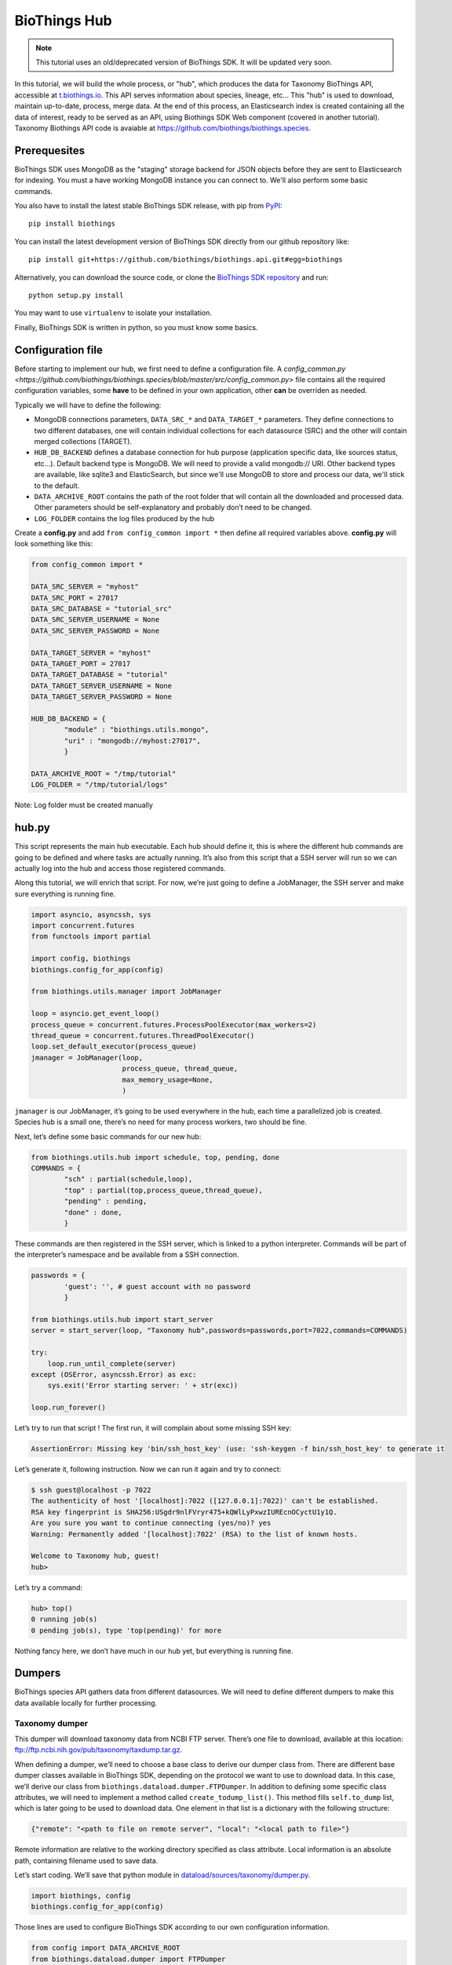 *************
BioThings Hub
*************

.. note:: This tutorial uses an old/deprecated version of BioThings SDK. It will be updated very soon.

In this tutorial, we will build the whole process, or "hub", which produces the data
for Taxonomy BioThings API, accessible at `<t.biothings.io>`_. This API serves information
about species, lineage, etc... This "hub" is used to download, maintain up-to-date,
process, merge data. At the end of this process, an Elasticsearch index is created
containing all the data of interest, ready to be served as an API, using
Biothings SDK Web component (covered in another tutorial).
Taxonomy Biothings API code is avaiable at `<https://github.com/biothings/biothings.species>`_.

Prerequesites
^^^^^^^^^^^^^

BioThings SDK uses MongoDB as the "staging" storage backend for JSON objects before they are sent to
Elasticsearch for indexing. You must a have working MongoDB instance you can connect to.
We'll also perform some basic commands.

You also have to install the latest stable BioThings SDK release, with pip from `PyPI <https://pypi.python.org/pypi/biothings>`_:

::

    pip install biothings

You can install the latest development version of BioThings SDK directly from our github repository like:

::

    pip install git+https://github.com/biothings/biothings.api.git#egg=biothings

Alternatively, you can download the source code, or clone the `BioThings SDK repository <http://github.com/biothings/biothings.api>`_ and run:

::

    python setup.py install

You may want to use ``virtualenv`` to isolate your installation.

Finally, BioThings SDK is written in python, so you must know some basics.

Configuration file
^^^^^^^^^^^^^^^^^^

Before starting to implement our hub, we first need to define a configuration file. A
`config_common.py <https://github.com/biothings/biothings.species/blob/master/src/config_common.py>` file
contains all the required configuration variables, some **have** to be defined in your own application, other
**can** be overriden as needed.

Typically we will have to define the following:

* MongoDB connections parameters, ``DATA_SRC_*`` and ``DATA_TARGET_*`` parameters. They define connections to two different databases,
  one will contain individual collections for each datasource (SRC) and the other will contain merged collections (TARGET).

* ``HUB_DB_BACKEND`` defines a database connection for hub purpose (application specific data, like sources status, etc...). Default backend type
  is MongoDB. We will need to provide a valid mongodb:// URI. Other backend types are available, like sqlite3 and ElasticSearch, but since
  we'll use MongoDB to store and process our data, we'll stick to the default.

* ``DATA_ARCHIVE_ROOT`` contains the path of the root folder that will contain all the downloaded and processed data.
  Other parameters should be self-explanatory and probably don’t need to be changed.

* ``LOG_FOLDER`` contains the log files produced by the hub


Create a **config.py** and add ``from config_common import *`` then define all required variables above. **config.py**
will look something like this:

.. code-block:: python

  from config_common import *

  DATA_SRC_SERVER = "myhost"
  DATA_SRC_PORT = 27017
  DATA_SRC_DATABASE = "tutorial_src"
  DATA_SRC_SERVER_USERNAME = None
  DATA_SRC_SERVER_PASSWORD = None

  DATA_TARGET_SERVER = "myhost"
  DATA_TARGET_PORT = 27017
  DATA_TARGET_DATABASE = "tutorial"
  DATA_TARGET_SERVER_USERNAME = None
  DATA_TARGET_SERVER_PASSWORD = None

  HUB_DB_BACKEND = {
          "module" : "biothings.utils.mongo",
          "uri" : "mongodb://myhost:27017",
          }

  DATA_ARCHIVE_ROOT = "/tmp/tutorial"
  LOG_FOLDER = "/tmp/tutorial/logs"


Note: Log folder must be created manually


hub.py
^^^^^^

This script represents the main hub executable. Each hub should define it, this is where the different hub commands are going to be
defined and where tasks are actually running. It’s also from this script that a SSH server will run so we can actually log
into the hub and access those registered commands.

Along this tutorial, we will enrich that script. For now, we’re just going to define a JobManager, the SSH server and
make sure everything is running fine.

.. code-block:: python

   import asyncio, asyncssh, sys
   import concurrent.futures
   from functools import partial

   import config, biothings
   biothings.config_for_app(config)

   from biothings.utils.manager import JobManager

   loop = asyncio.get_event_loop()
   process_queue = concurrent.futures.ProcessPoolExecutor(max_workers=2)
   thread_queue = concurrent.futures.ThreadPoolExecutor()
   loop.set_default_executor(process_queue)
   jmanager = JobManager(loop,
                         process_queue, thread_queue,
                         max_memory_usage=None,
                         )

``jmanager`` is our JobManager, it’s going to be used everywhere in the hub, each time a parallelized job is created.
Species hub is a small one, there’s no need for many process workers, two should be fine.

Next, let’s define some basic commands for our new hub:


.. code-block:: python

   from biothings.utils.hub import schedule, top, pending, done
   COMMANDS = {
           "sch" : partial(schedule,loop),
           "top" : partial(top,process_queue,thread_queue),
           "pending" : pending,
           "done" : done,
           }

These commands are then registered in the SSH server, which is linked to a python interpreter.
Commands will be part of the interpreter’s namespace and be available from a SSH connection.

.. code-block:: python

    passwords = {
            'guest': '', # guest account with no password
            }

    from biothings.utils.hub import start_server
    server = start_server(loop, "Taxonomy hub",passwords=passwords,port=7022,commands=COMMANDS)

    try:
        loop.run_until_complete(server)
    except (OSError, asyncssh.Error) as exc:
        sys.exit('Error starting server: ' + str(exc))

    loop.run_forever()

Let’s try to run that script ! The first run, it will complain about some missing SSH key:

.. code:: bash

   AssertionError: Missing key 'bin/ssh_host_key' (use: 'ssh-keygen -f bin/ssh_host_key' to generate it

Let’s generate it, following instruction. Now we can run it again and try to connect:

.. code-block:: console

   $ ssh guest@localhost -p 7022
   The authenticity of host '[localhost]:7022 ([127.0.0.1]:7022)' can't be established.
   RSA key fingerprint is SHA256:USgdr9nlFVryr475+kQWlLyPxwzIUREcnOCyctU1y1Q.
   Are you sure you want to continue connecting (yes/no)? yes
   Warning: Permanently added '[localhost]:7022' (RSA) to the list of known hosts.

   Welcome to Taxonomy hub, guest!
   hub>

Let’s try a command:

.. code-block:: bash

   hub> top()
   0 running job(s)
   0 pending job(s), type 'top(pending)' for more

Nothing fancy here, we don’t have much in our hub yet, but everything is running fine.


Dumpers
^^^^^^^

BioThings species API gathers data from different datasources. We will need to define
different dumpers to make this data available locally for further processing.

Taxonomy dumper
===============
This dumper will download taxonomy data from NCBI FTP server. There’s one file to download,
available at this location: ftp://ftp.ncbi.nih.gov/pub/taxonomy/taxdump.tar.gz.

When defining a dumper, we’ll need to choose a base class to derive our dumper class from.
There are different base dumper classes available in BioThings SDK, depending on the protocol
we want to use to download data. In this case, we’ll derive our class from ``biothings.dataload.dumper.FTPDumper``.
In addition to defining some specific class attributes, we will need to implement a method called ``create_todump_list()``.
This method fills ``self.to_dump`` list, which is later going to be used to download data.
One element in that list is a dictionary with the following structure:

.. code-block:: python

   {"remote": "<path to file on remote server", "local": "<local path to file>"}

Remote information are relative to the working directory specified as class attribute. Local information is an absolute path,
containing filename used to save data.

Let’s start coding. We’ll save that python module in `dataload/sources/taxonomy/dumper.py <https://github.com/biothings/biothings.species/blob/master/src/dataload/sources/taxonomy/dumper.py>`_.

.. code-block:: python

   import biothings, config
   biothings.config_for_app(config)

Those lines are used to configure BioThings SDK according to our own configuration information.

.. code-block:: python

   from config import DATA_ARCHIVE_ROOT
   from biothings.dataload.dumper import FTPDumper

We then import a configuration constant, and the FTPDumper base class.

.. code-block:: python

   class TaxonomyDumper(FTPDumper):

       SRC_NAME = "taxonomy"
       SRC_ROOT_FOLDER = os.path.join(DATA_ARCHIVE_ROOT, SRC_NAME)
       FTP_HOST = 'ftp.ncbi.nih.gov'
       CWD_DIR = '/pub/taxonomy'
       SUFFIX_ATTR = "timestamp"
       SCHEDULE = "0 9 * * *"

* ``SRC_NAME`` will used as the registered name for this datasource (more on this later).
* ``SRC_ROOT_FOLDER`` is the folder path for this resource, without any version information
  (dumper will create different sub-folders for each version).
* ``FTP_HOST`` and ``CWD_DIR`` gives information to connect to the remove FTP server and move to appropriate
  remote directory (``FTP_USER`` and ``FTP_PASSWD`` constants can also be used for authentication).
* ``SUFFIX_ATTR`` defines the attributes that’s going to be used to create folder for each downloaded version.
  It’s basically either "release" or "timestamp", depending on whether the resource we’re trying to dump
  has an actual version. Here, for taxdump file, there’s no version, so we’re going to use "timestamp".
  This attribute is automatically set to current date, so folders will look like that: **.../taxonomy/20170120**, **.../taxonomy/20170121**, etc…
* Finally ``SCHEDULE``, if defined, will allow that dumper to regularly run within the hub.
  This is a cron-like notation (see aiocron documentation for more).

We now need to tell the dumper what to download, that is, create that self.to_dump list:

.. code-block:: python

   def create_todump_list(self, force=False):
       file_to_dump = "taxdump.tar.gz"
       new_localfile = os.path.join(self.new_data_folder,file_to_dump)
       try:
           current_localfile = os.path.join(self.current_data_folder, file_to_dump)
       except TypeError:
           # current data folder doesn't even exist
           current_localfile = new_localfile
       if force or not os.path.exists(current_localfile) or self.remote_is_better(file_to_dump, current_localfile):
           # register new release (will be stored in backend)
           self.to_dump.append({"remote": file_to_dump, "local":new_localfile})

That method tries to get the latest downloaded file and then compare that file with the remote file using
``self.remote_is_better(file_to_dump, current_localfile)``, which compares the dates and return True if the remote is more recent.
A dict is then created with required elements and appened to ``self.to_dump`` list.

When the dump is running, each element from that self.to_dump list will be submitted to a job and be downloaded in parallel.
Let’s try our new dumper. We need to update ``hub.py`` script to add a DumperManager and then register this dumper:

In `hub.py <https://github.com/biothings/biothings.species/blob/master/src/bin/hub.py>`_:

.. code-block:: python

   import dataload
   import biothings.dataload.dumper as dumper

   dmanager = dumper.DumperManager(job_manager=jmanager)
   dmanager.register_sources(dataload.__sources__)
   dmanager.schedule_all()

Let’s also register new commands in the hub:

.. code-block:: python

   COMMANDS = {
        # dump commands
       "dm" : dmanager,
       "dump" : dmanager.dump_src,
   ...

``dm`` will a shortcut for the dumper manager object, and ``dump`` will actually call manager’s ``dump_src()`` method.

Manager is auto-registering dumpers from list defines in dataload package. Let’s define that list:

In `dataload/__init__.py <https://github.com/biothings/biothings.species/blob/master/src/dataload/__init__.py>`_:

.. code-block:: python

   __sources__ = [
           "dataload.sources.taxonomy",
   ]

That’s it, it’s just a string pointing to our taxonomy package. We’ll expose our dumper class in that package
so the manager can inspect it and find our dumper (note: we could use give the full path to our dumper module,
``dataload.sources.taxonomy.dumper``, but we’ll add uploaders later, it’s better to have one single line per resource).

In `dataload/sources/taxonomy/__init__.py <https://github.com/biothings/biothings.species/blob/master/src/dataload/sources/taxonomy/__init__.py>`_

.. code-block:: python

   from .dumper import TaxonomyDumper

Let’s run the hub again. We can on the logs that our dumper has been found:

.. code:: bash

   Found a class based on BaseDumper: '<class 'dataload.sources.taxonomy.dumper.TaxonomyDumper'>'

Also, manager has found scheduling information and created a task for this:

.. code:: bash

  Scheduling task functools.partial(<bound method DumperManager.create_and_dump of <DumperManager [1 registered]: ['taxonomy']>>, <class 'dataload.sources.taxonomy.dumper.TaxonomyDumper'>, job_manager=<biothings.utils.manager.JobManager object at 0x7f88fc5346d8>, force=False): 0 9 * * *

We can double-check this by connecting to the hub, and type some commands:

.. code:: bash

   Welcome to Taxonomy hub, guest!
   hub> dm
   <DumperManager [1 registered]: ['taxonomy']>

When printing the manager, we can check our taxonomy resource has been registered properly.

.. code:: bash

   hub> sch()
   DumperManager.create_and_dump(<class 'dataload.sources.taxonomy.dumper.TaxonomyDumper'>,) [0 9 * * * ] {run in 00h:39m:09s}

Dumper is going to run in 39 minutes ! We can trigger a manual upload too:

.. code:: bash

   hub> dump("taxonomy")
   [1] RUN {0.0s} dump("taxonomy")

OK, dumper is running, we can follow task status from the console. At some point, task will be done:

.. code:: bash

   hub>
   [1] OK  dump("taxonomy"): finished, [None]

It successfully run (OK), nothing was returned by the task ([None]). Logs show some more details:

.. code:: bash

   DEBUG:taxonomy.hub:Creating new TaxonomyDumper instance
   INFO:taxonomy_dump:1 file(s) to download
   DEBUG:taxonomy_dump:Downloading 'taxdump.tar.gz'
   INFO:taxonomy_dump:taxonomy successfully downloaded
   INFO:taxonomy_dump:success

Alright, now if we try to run the dumper again, nothing should be downloaded since we got the latest
file available. Let’s try that, here are the logs:

.. code:: bash

   DEBUG:taxonomy.hub:Creating new TaxonomyDumper instance
   DEBUG:taxonomy_dump:'taxdump.tar.gz' is up-to-date, no need to download
   INFO:taxonomy_dump:Nothing to dump

So far so good! The actual file, depending on the configuration settings, it’s located in **./data/taxonomy/20170125/taxdump.tar.gz**.
We can notice the timestamp used to create the folder. Let’s also have a look at in the internal database to see the resource status. Connect to MongoDB:

.. code:: javascript

   > use hub_config
   switched to db hub_config
   > db.src_dump.find()
   {
           "_id" : "taxonomy",
           "release" : "20170125",
           "data_folder" : "./data/taxonomy/20170125",
           "pending_to_upload" : true,
           "download" : {
                   "logfile" : "./data/taxonomy/taxonomy_20170125_dump.log",
                   "time" : "4.52s",
                   "status" : "success",
                   "started_at" : ISODate("2017-01-25T08:32:28.448Z")
           }
   }
   >


We have some information about the download process, how long it took to download files, etc… We have the path to the
``data_folder`` containing the latest version, the ``release`` number (here, it’s a timestamp), and a flag named ``pending_to_upload``.
That will be used later to automatically trigger an upload after a dumper has run.

So the actual file is currently compressed, we need to uncompress it before going further. We can add a post-dump step to our dumper.
There are two options there, by overriding one of those methods:

.. code-block:: python

   def post_download(self, remotefile, localfile): triggered for each downloaded file
   def post_dump(self): triggered once all files have been downloaded

We could use either, but there’s a utility function available in BioThings SDK that uncompress everything in a directory,
let’s use it in a global post-dump step:

.. code-block:: python

   from biothings.utils.common import untargzall
   ...

       def post_dump(self):
           untargzall(self.new_data_folder)

``self.new_data_folder`` is the path to the folder freshly created by the dumper (in our case, **./data/taxonomy/20170125**)

Let’s try this in the console (restart the hub to make those changes alive). Because file is up-to-date, dumper will not run. We need to force it:

.. code:: bash

   hub> dump("taxonomy",force=True)

Or, instead of downloading the file again, we can directly trigger the post-dump step:

.. code:: bash

   hub> dump("taxonomy",steps="post")

There are 2 steps steps available in a dumper:

1. **dump** : will actually download files
2. **post** : will post-process downloaded files (post_dump)

By default, both run sequentially.

After typing either of these commands, logs will show some information about the uncompressing step:

.. code:: bash

   DEBUG:taxonomy.hub:Creating new TaxonomyDumper instance
   INFO:taxonomy_dump:success
   INFO:root:untargz '/opt/slelong/Documents/Projects/biothings.species/src/data/taxonomy/20170125/taxdump.tar.gz'

Folder contains all uncompressed files, ready to be process by an uploader.

UniProt species dumper
======================

Following guideline from previous taxonomy dumper, we’re now implementing a new dumper used to download species list.
There’s just one file to be downloaded from ftp://ftp.uniprot.org/pub/databases/uniprot/current_release/knowledgebase/complete/docs/speclist.txt.
Same as before, dumper will inherits FTPDumper base class. File is not compressed, so except this, this dumper will look the same.

Code is available on github for further details: `ee674c55bad849b43c8514fcc6b7139423c70074 <https://github.com/biothings/biothings.species/commit/ee674c55bad849b43c8514fcc6b7139423c70074>`_
for the whole commit changes, and `dataload/sources/uniprot/dumper.py <https://github.com/biothings/biothings.species/blob/master/src/dataload/sources/uniprot/dumper.py>`_ for the actual dumper.

Gene information dumper
=======================

The last dumper we have to implement will download some gene information from NCBI (ftp://ftp.ncbi.nlm.nih.gov/gene/DATA/gene_info.gz).
It’s very similar to the first one (we could even have merged them together).

Code is available on github:
`d3b3486f71e865235efd673d2f371b53eaa0bc5b <https://github.com/biothings/biothings.species/commit/d3b3486f71e865235efd673d2f371b53eaa0bc5b>`_
for whole changes and `dataload/sources/geneinfo/dumper.py <https://github.com/biothings/biothings.species/blob/master/src/dataload/sources/geneinfo/dumper.py>`_ for the dumper.

Uploaders
^^^^^^^^^

Now that we have local data available, we can process them. We’re going to create 3 different uploaders, one for each datasource.
Each uploader will load data into MongoDB, into individual/single collections. Those will then be used in the last merging step.

Before going further, we’ll first create an UploaderManager instance and register some of its commands in the hub:

.. code-block:: python

   import biothings.dataload.uploader as uploader
   # will check every 10 seconds for sources to upload
   umanager = uploader.UploaderManager(poll_schedule = '* * * * * */10', job_manager=jmanager)
   umanager.register_sources(dataload.__sources__)
   umanager.poll()

   COMMANDS = {
   ...
           # upload commands
           "um" : umanager,
           "upload" : umanager.upload_src,
   ...


Running the hub, we’ll see the kind of log statements:

.. code:: bash

   INFO:taxonomy.hub:Found 2 resources to upload (['species', 'geneinfo'])
   INFO:taxonomy.hub:Launch upload for 'species'
   ERROR:taxonomy.hub:Resource 'species' needs upload but is not registered in manager
   INFO:taxonomy.hub:Launch upload for 'geneinfo'
   ERROR:taxonomy.hub:Resource 'geneinfo' needs upload but is not registered in manager
   ...

Indeed, datasources have been dumped, and a ``pending_to_upload`` flag has been to True in ``src_dump``. UploadManager polls this ``src_dump``
internal collection, looking for this flag. If set, it runs automatically the corresponding uploader(s). Since we didn’t implement any uploaders yet,
manager complains… Let’s fix that.

Taxonomy uploader
=================

The taxonomy files we downloaded need to be parsed and stored into a MongoDB collection. We won’t go in too much details regarding the actual parsing,
there are two parsers, one for **nodes.dmp** and another for **names.dmp** files. They yield dictionaries as the result of this parsing step. We just
need to "connect" those parsers to uploaders.

Following the same approach as for dumpers, we’re going to implement our first uploaders by inheriting one the base classes available in BioThings SDK.
We have two files to parse, data will stored in two different MongoDB collections, so we’re going to have two uploaders. Each inherits from
``biothings.dataload.uploader.BaseSourceUploader``, ``load_data`` method has to be implemented, this is where we "connect" parsers.

Beside this method, another important point relates to the storage engine. ``load_data`` will, through the parser, yield documents (dictionaries).
This data is processed internally by the base uploader class (``BaseSourceUploader``) using a storage engine. ``BaseSourceUploader`` uses
``biothings.dataload.storage.BasicStorage`` as its engine. This storage inserts data in MongoDB collection using bulk operations for better performances.
There are other storages available, depending on how data should be inserted (eg. IgnoreDuplicatedStorage will ignore any duplicated data error).
While choosing a base uploader class, we need to consider which storage class it’s actually using behind-the-scene (an alternative way to do this is
using ``BaseSourceUploader`` and set the class attribute storage_class, such as in this uploader:
`biothings/dataload/uploader.py#L447 <https://github.com/biothings/biothings.api/blob/master/biothings/dataload/uploader.py#L447>`_).

The first uploader will take care of nodes.dmp parsing and storage.

.. code-block:: python

   import biothings.dataload.uploader as uploader
   from .parser import parse_refseq_names, parse_refseq_nodes

   class TaxonomyNodesUploader(uploader.BaseSourceUploader):

       main_source = "taxonomy"
       name = "nodes"

       def load_data(self,data_folder):
           nodes_file = os.path.join(data_folder,"nodes.dmp")
           self.logger.info("Load data from file '%s'" % nodes_file)
           return parse_refseq_nodes(open(nodes_file))

* ``TaxonomyNodesUploader`` derives from ``BaseSourceUploader``
* ``name`` gives the name of the collection used to store the data. If ``main_source`` is *not* defined,
  it must match ``SRC_NAME`` in dumper’s attributes
* ``main_source`` is optional and allows to define main sources and sub-sources. Since we have 2 parsers here,
  we’re going to have 2 collections created. For this one, we want the collection named "nodes". But this parser
  relates to *taxonomy* datasource, so we define a ``main source`` called **taxonomy**, which matches ``SRC_NAME`` in dumper’s attributes.
* ``load_data()``  has ``data_folder`` as parameter. It will be set accordingly, to the path of the last version dumped.
  Also, that method gets data from parsing function ``parse_refseq_nodes``. It’s where we "connect" the parser. We just need to
  return parser’s result so the storage can actually store the data.

The other parser, for names.dmp, is almost the same:

.. code-block:: python

   class TaxonomyNamesUploader(uploader.BaseSourceUploader):

       main_source = "taxonomy"
       name = "names"

       def load_data(self,data_folder):
           names_file = os.path.join(data_folder,"names.dmp")
           self.logger.info("Load data from file '%s'" % names_file)
           return parse_refseq_names(open(names_file))

We then need to "expose" those parsers in taxonomy package, in `dataload/sources/taxonomy/__init__.py <https://github.com/biothings/biothings.species/blob/master/src/dataload/sources/taxonomy/__init__.py>`_:

.. code-block:: python

   from .uploader import TaxonomyNodesUploader, TaxonomyNamesUploader

Now let’s try to run the hub again. We should see uploader manager has automatically triggered some uploads:

.. code:: bash

   INFO:taxonomy.hub:Launch upload for 'taxonomy'
   ...
   ...
   INFO:taxonomy.names_upload:Uploading 'names' (collection: names)
   INFO:taxonomy.nodes_upload:Uploading 'nodes' (collection: nodes)
   INFO:taxonomy.nodes_upload:Load data from file './data/taxonomy/20170125/nodes.dmp'
   INFO:taxonomy.names_upload:Load data from file './data/taxonomy/20170125/names.dmp'
   INFO:root:Uploading to the DB...
   INFO:root:Uploading to the DB...

While running, we can check what jobs are running, using top() command:

.. code:: bash

   hub> top()
      PID    |              SOURCE               | CATEGORY |        STEP        |         DESCRIPTION          |   MEM    | CPU  |     STARTED_AT     | DURATION
   5795      | taxonomy.nodes                    | uploader | update_data        |                              | 49.7MiB  | 0.0% | 2017/01/25 14:58:40|15.49s
   5796      | taxonomy.names                    | uploader | update_data        |                              | 54.6MiB  | 0.0% | 2017/01/25 14:58:40|15.49s
   2 running job(s)
   0 pending job(s), type 'top(pending)' for more
   16 finished job(s), type 'top(done)' for more

We can see two uploaders running at the same time, one for each file. ``top(done)`` can also display jobs that are done and finally
``top(pending)`` can give an overview of jobs that are going to be launched when a worker is available (it happens when there are more
jobs created than the available number of workers overtime).

In ``src_dump`` collection, we can see some more information about the resource and its upload processes. Two jobs were created,
we have information about the duration, log files, etc...

.. code:: javascript

   > db.src_dump.find({_id:"taxonomy"})
   {
           "_id" : "taxonomy",
           "download" : {
                   "started_at" : ISODate("2017-01-25T13:09:26.423Z"),
                   "status" : "success",
                   "time" : "3.31s",
                   "logfile" : "./data/taxonomy/taxonomy_20170125_dump.log"
           },
           "data_folder" : "./data/taxonomy/20170125",
           "release" : "20170125",
           "upload" : {
                   "status" : "success",
                   "jobs" : {
                           "names" : {
                                   "started_at" : ISODate("2017-01-25T14:58:40.034Z"),
                                   "pid" : 5784,
                                   "logfile" : "./data/taxonomy/taxonomy.names_20170125_upload.log",
                                   "step" : "names",
                                   "temp_collection" : "names_temp_eJUdh1te",
                                   "status" : "success",
                                   "time" : "26.61s",
                                   "count" : 1552809,
                                   "time_in_s" : 27
                           },
                           "nodes" : {
                                   "started_at" : ISODate("2017-01-25T14:58:40.043Z"),
                                   "pid" : 5784,
                                   "logfile" : "./data/taxonomy/taxonomy.nodes_20170125_upload.log",
                                   "step" : "nodes",
                                   "temp_collection" : "nodes_temp_T5VnzRQC",
                                   "status" : "success",
                                   "time" : "22.4s",
                                   "time_in_s" : 22,
                                   "count" : 1552809
                           }
                   }
           }
   }

In the end, two collections were created, containing parsed data:

.. code:: javascript

   > db.names.count()
   1552809
   > db.nodes.count()
   1552809

   > db.names.find().limit(2)
   {
           "_id" : "1",
           "taxid" : 1,
           "other_names" : [
                   "all"
           ],
           "scientific_name" : "root"
   }
   {
           "_id" : "2",
           "other_names" : [
                   "bacteria",
                   "not bacteria haeckel 1894"
           ],
           "genbank_common_name" : "eubacteria",
           "in-part" : [
                   "monera",
                   "procaryotae",
                   "prokaryota",
                   "prokaryotae",
                   "prokaryote",
                   "prokaryotes"
           ],
           "taxid" : 2,
           "scientific_name" : "bacteria"
   }

   > db.nodes.find().limit(2)
   { "_id" : "1", "rank" : "no rank", "parent_taxid" : 1, "taxid" : 1 }
   {
           "_id" : "2",
           "rank" : "superkingdom",
           "parent_taxid" : 131567,
           "taxid" : 2
   }


UniProt species uploader
========================

Following the same guideline, we’re going to create another uploader for species file.

.. code-block:: python

   import biothings.dataload.uploader as uploader
   from .parser import parse_uniprot_speclist

   class UniprotSpeciesUploader(uploader.BaseSourceUploader):

       name = "uniprot_species"

       def load_data(self,data_folder):
           nodes_file = os.path.join(data_folder,"speclist.txt")
           self.logger.info("Load data from file '%s'" % nodes_file)
           return parse_uniprot_speclist(open(nodes_file))


In that case, we need only one uploader, so we just define "name" (no need to define main_source here).

We need to expose that uploader from the package, in `dataload/sources/uniprot/__init__.py <https://github.com/biothings/biothings.species/blob/master/src/dataload/sources/uniprot/__init__.py>`_:

.. code-block:: python

   from .uploader import UniprotSpeciesUploader

Let’s run this through the hub. We can use the "upload" command there (though manager should trigger the upload itself):

.. code:: bash

   hub> upload("uniprot_species")
   [1] RUN {0.0s} upload("uniprot_species")

Similar to dumpers, there are different steps we can individually call for an uploader:

* **data**: will take care of storing data
* **post**: calls post_update() method, once data has been inserted. Useful to post-process data or create an index for instance
* **master**: will register the source in src_master collection, which is used during the merge step.
  Uploader method ``get_mapping()`` can optionally returns an ElasticSearch mapping, it will be stored in src_master during
  that step. We’ll see more about this later.
* **clean**: will clean temporary collections and other leftovers...

Within the hub, we can specify these steps manually (they’re all executed by default).

.. code:: bash

   hub> upload("uniprot_species",steps="clean")

Or using a list:

.. code:: bash

   hub> upload("uniprot_species",steps=["data","clean"])

Gene information uploader
=========================

Let’s move forward and implement the last uploader. The goal for this uploader is to identify whether, for a taxonomy ID, there are
existing/known genes. File contains information about genes, first column is the ``taxid``. We want to know all taxonomy IDs present
in the file, and the merged document, we want to add key such as ``{'has_gene' : True/False}``.

Obviously, we’re going to have a lot of duplicates, because for one taxid we can have many genes present in the files.
We have options here 1) remove duplicates before inserting data in database, or 2) let the database handle the duplicates (rejecting them).
Though we could process data in memory -- processed data is rather small in the end --, for demo purpose, we’ll go for the second option.

.. code-block:: python

   import biothings.dataload.uploader as uploader
   import biothings.dataload.storage as storage
   from .parser import parse_geneinfo_taxid

   class GeneInfoUploader(uploader.BaseSourceUploader):

       storage_class = storage.IgnoreDuplicatedStorage

       name = "geneinfo"

       def load_data(self,data_folder):
           gene_file = os.path.join(data_folder,"gene_info")
           self.logger.info("Load data from file '%s'" % gene_file)
           return parse_geneinfo_taxid(open(gene_file))

* ``storage_class``: this is the most important setting in this case, we want to use a storage that will ignore any duplicated records.
* ``parse_geneinfo_taxid`` : is the parsing function, yield documents as ``{"_id" : "taxid"}``

The rest is closed to what we already encountered. Code is available on github in
`dataload/sources/geneinfo/uploader.py <https://github.com/biothings/biothings.species/blob/master/src/dataload/sources/geneinfo/uploader.py>`_

When running the uploader, logs show statements like these:

.. code:: bash

   INFO:taxonomy.hub:Found 1 resources to upload (['geneinfo'])
   INFO:taxonomy.hub:Launch upload for 'geneinfo'
   INFO:taxonomy.hub:Building task: functools.partial(<bound method UploaderManager.create_and_load of <UploaderManager [3 registered]: ['geneinfo', 'species', 'taxonomy']>>, <class 'dataload.sources.gen
   einfo.uploader.GeneInfoUploader'>, job_manager=<biothings.utils.manager.JobManager object at 0x7fbf5f8c69b0>)
   INFO:geneinfo_upload:Uploading 'geneinfo' (collection: geneinfo)
   INFO:geneinfo_upload:Load data from file './data/geneinfo/20170125/gene_info'
   INFO:root:Uploading to the DB...
   INFO:root:Inserted 62 records, ignoring 9938 [0.3s]
   INFO:root:Inserted 15 records, ignoring 9985 [0.28s]
   INFO:root:Inserted 0 records, ignoring 10000 [0.23s]
   INFO:root:Inserted 31 records, ignoring 9969 [0.25s]
   INFO:root:Inserted 16 records, ignoring 9984 [0.26s]
   INFO:root:Inserted 4 records, ignoring 9996 [0.21s]
   INFO:root:Inserted 4 records, ignoring 9996 [0.25s]
   INFO:root:Inserted 1 records, ignoring 9999 [0.25s]
   INFO:root:Inserted 26 records, ignoring 9974 [0.23s]
   INFO:root:Inserted 61 records, ignoring 9939 [0.26s]
   INFO:root:Inserted 77 records, ignoring 9923 [0.24s]

While processing data in batch, some are inserted, others (duplicates) are ignored and discarded. The file is quite big, so the process can be long…

Note: should we want to implement the first option, the parsing function would build a dictionary indexed by taxid and would read the whole,
extracting taxid. The whole dict would then be returned, and then processed by storage engine.

So far, we’ve defined dumpers and uploaders, made them working together through some managers defined in the hub. We’re now ready to move the last step:
merging data.

Mergers
^^^^^^^

Merging will the last step in our hub definition. So far we have data about species, taxonomy and whether a taxonomy ID has known genes in NCBI.
In the end, we want to have a collection where documents look like this:

.. code:: javascript

   {
       _id: "9606",
       authority: ["homo sapiens linnaeus, 1758"],
       common_name: "man",
       genbank_common_name: "human",
       has_gene: true,
       lineage: [9606,9605,207598,9604,314295,9526,...],
       other_names: ["humans"],
       parent_taxid: 9605,
       rank: "species",
       scientific_name: "homo sapiens",
       taxid: 9606,
       uniprot_name: "homo sapiens"
   }

* _id:  the taxid, the ID used in all of our invidual collection, so the key will be used to collect documents and merge them together
  (it’s actually a requirement, documents are merged using _id as the common key).
* authority, common_name, genbank_common_name, other_names, scientific_name and taxid come from taxonomy.names collection.
* uniprot_name comes from species collection.
* has_gene is a flag set to true, because taxid 9606 has been found in collection geneinfo.
* parent_taxid and rank come from taxonomy.nodes collection.
* (there can be other fields available, but basically the idea here is to merge all our individual collections…)
* finally, lineage… it’s a little tricky as we need to query nodes in order to compute that field from _id and parent_taxid.

A first step would be to merge **names**, **nodes** and **species** collections together. Other keys need some post-merge processing,
they will handled in a second part.

Let’s first define a BuilderManager in the hub.

.. code-block:: python

   import biothings.databuild.builder as builder
   bmanager = builder.BuilderManager(poll_schedule='* * * * * */10', job_manager=jmanager)
   bmanager.configure()
   bmanager.poll()

   COMMANDS = {
   ...
       # building/merging
       "bm" : bmanager,
       "merge" : bmanager.merge,
   ...


Merging configuration
=====================

BuilderManager uses a builder class for merging. While there are many different dumpers and uploaders classes,
there’s only one merge class (for now). The merging process is defined in a configuration collection named src_build.
Usually, we have as many configurations as merged collections, in our case, we’ll just define one configuration.

When running the hub with a builder manager registered, manager will automatically create this src_build collection
and create configuration placeholder.

.. code:: javascript

   > db.src_build.find()
   {
           "_id" : "placeholder",
           "name" : "placeholder",
           "sources" : [ ],
           "root" : [ ]
   }

We’re going to use that template to create our own configuration:

* **_id** and name are the name of the configuration (they can be different but really, _id is the one used here)...
  We’ll set these as:  ``{"_id":"mytaxonomy", "name":"mytaxonomy" }``.
* **sources** is a list of collection names used for the merge. A element is this can also be a regular expression
  matching collection names. If we have data spread across different collection, like one collection per chromosome data,
  we could use a regex such as ``data_chr.*``. We’ll set this as:  ``{"sources":["names" ,"species", "nodes", "geneinfo"]}``
* **root** defines root datasources, that is, datasources that can be used to initiate document creation.
  Sometimes, we want data to be merged only if an existing document previously exists in the merged collection.
  If root sources are defined, they will be merged first, then the other remaining in sources will be merged with existing documents.
  If root doesn’t exist (or list is empty), all sources can initiate documents creation. root can be a list of collection names,
  or a negation (not a mix of both). So, for instance, if we want all datasources to be root, except source10,
  we can specify: ``"root" :  ["!source10"]``. Finally, all root sources must all be declared in sources (root is a subset of sources).
  That said, it’s interesting in our case because we have taxonomy information coming from NCBI and UniProt,
  but we want to make sure a document built from UniProt only doesn’t exist (it’s because we need parent_taxid field which
  only exists in NCBI data, so we give priority to those sources first). So root sources are going to be ``names`` and ``nodes``,
  but because we’re lazy typist, we’re going to set this to: ``{"root" : ["!species"]}``

The resulting document should look like this. Let’s save this in src_build (and also remove the placeholder, not useful anymore):

.. code:: javascript

   > conf
   {
           "_id" : "mytaxonomy",
           "name" : "mytaxonomy",
           "sources" : [
                   "names",
                   "uniprot_species",
                   "nodes",
                   "geneinfo"
           ],
           "root" : ["!uniprot_species"]
   }
   > db.src_build.save(conf)
   > db.src_build.remove({_id:"placeholder"})

Note: **geneinfo** contains only IDs, we could ignore it while merging but we'll need it to be declared
as a source when we'll create the index later.


Restarting the hub, we can then check that configuration has properly been registered in the manager, ready to be used.
We can list the sources specified in configuration.

.. code:: bash

   hub> bm
   <BuilderManager [1 registered]: ['mytaxonomy']>
   hub> bm.list_sources("mytaxonomy")
   ['names', 'species', 'nodes']

OK, let’s try to merge !

.. code:: bash

   hub> merge("mytaxonomy")
   [1] RUN {0.0s} merge("mytaxonomy")

Looking at the logs, we can see builder will first root sources:

.. code:: bash

   INFO:mytaxonomy_build:Merging into target collection 'mytaxonomy_20170127_pn1ygtqp'
   ...
   INFO:mytaxonomy_build:Sources to be merged: ['names', 'nodes', 'species', 'geneinfo']
   INFO:mytaxonomy_build:Root sources: ['names', 'nodes', 'geneinfo']
   INFO:mytaxonomy_build:Other sources: ['species']
   INFO:mytaxonomy_build:Merging root document sources: ['names', 'nodes', 'geneinfo']

Then once root sources are processed, **species** collection merged on top on existing documents:

.. code:: bash

   INFO:mytaxonomy_build:Merging other resources: ['species']
   DEBUG:mytaxonomy_build:Documents from source 'species' will be stored only if a previous document exists with same _id

After a while, task is done, merge has returned information about the amount of data that have been merge: 1552809 records
from collections **names**, **nodes** and **geneinfo**, 25394 from **species**. Note: the figures show the number fetched from collections,
not necessarily the data merged. For instance, merged data from **species** may be less since it’s not a root datasource).

.. code:: bash

   hub>
   [1] OK  merge("mytaxonomy"): finished, [{'total_species': 25394, 'total_nodes': 1552809, 'total_names': 1552809}]

Builder creates multiple merger jobs per collection. The merged collection name is, by default, generating from the build name (**mytaxonomy**),
and contains also a timestamp and some random chars. We can specify the merged collection name from the hub. By default, all sources defined
in the configuration are merged., and we can also select one or more specific sources to merge:

.. code:: bash

   hub> merge("mytaxonomy",sources="uniprot_species",target_name="test_merge")

Note: ``sources`` parameter can also be a list of string.

If we go back to ``src_build``, we can have information about the different merges (or builds) we ran:

.. code-block:: bash

   > db.src_build.find({_id:"mytaxonomy"},{build:1})
   {
           "_id" : "mytaxonomy",
           "build" : [
                …
   {
                   "src_versions" : {
                           "geneinfo" : "20170125",
                           "taxonomy" : "20170125",
                           "uniprot_species" : "20170125"
                   },
                   "time_in_s" : 386,
                   "logfile" : "./data/logs/mytaxonomy_20170127_build.log",
                   "pid" : 57702,
                   "target_backend" : "mongo",
                   "time" : "6m26.29s",
                   "step_started_at" : ISODate("2017-01-27T11:36:47.401Z"),
                   "stats" : {
                           "total_uniprot_species" : 25394,
                           "total_nodes" : 1552809,
                           "total_names" : 1552809
                   },
                   "started_at" : ISODate("2017-01-27T11:30:21.114Z"),
                   "status" : "success",
                   "target_name" : "mytaxonomy_20170127_pn1ygtqp",
                   "step" : "post-merge",
                   "sources" : [
                           "uniprot_species"
                   ]
           }

We can see the merged collection (auto-generated) is **mytaxonomy_20170127_pn1ygtqp**.
Let’s have a look at the content (remember, collection is in target database, not in src):

.. code:: javascript

   > use tutorial
   switched to db tutorial
   > db.mytaxonomy_20170127_pn1ygtqp.count()
   1552809
   > db.mytaxonomy_20170127_pn1ygtqp.find({_id:9606})
   {
           "_id" : 9606,
           "rank" : "species",
           "parent_taxid" : 9605,
           "taxid" : 9606,
           "common_name" : "man",
           "other_names" : [
                   "humans"
           ],
           "scientific_name" : "homo sapiens",
           "authority" : [
                   "homo sapiens linnaeus, 1758"
           ],
           "genbank_common_name" : "human",
           "uniprot_name" : "homo sapiens"
   }

Both collections have properly been merged. We now have to deal with the other data.

Mappers
=======

The next bit of data we need to merge is **geneinfo**. As a reminder, this collection only contains taxonomy ID (as _id key)
which have known NCBI genes. We’ll create a mapper, containing this information. A mapper basically acts as an object that
can pre-process documents while they are merged.

Let’s define that mapper in `databuild/mapper.py <https://github.com/biothings/biothings.species/blob/master/src/databuild/mapper.py>`_

.. code-block:: python

   import biothings, config
   biothings.config_for_app(config)
   from biothings.utils.common import loadobj
   import biothings.utils.mongo as mongo
   import biothings.databuild.mapper as mapper
   # just to get the collection name
   from dataload.sources.geneinfo.uploader import GeneInfoUploader


   class HasGeneMapper(mapper.BaseMapper):

       def __init__(self, *args, **kwargs):
           super(HasGeneMapper,self).__init__(*args,**kwargs)
           self.cache = None

       def load(self):
           if self.cache is None:
               # this is a whole dict containing all taxonomy _ids
               col = mongo.get_src_db()[GeneInfoUploader.name]
               self.cache = [d["_id"] for d in col.find({},{"_id":1})]

       def process(self,docs):
           for doc in docs:
               if doc["_id"] in self.cache:
                   doc["has_gene"] = True
               else:
                   doc["has_gene"] = False
               yield doc

We derive our mapper from ``biothings.databuild.mapper.BaseMapper``, which expects ``load`` and ``process`` methods to be defined.
``load`` is automatically called when the mapper is used by the builder, and ``process`` contains the main logic, iterating over documents,
optionally enrich them (it can also be used to filter documents, by not yielding them). The implementation is pretty straightforward.
We get and cache the data from geneinfo collection (the whole collection is very small, less than 20’000 IDs, so it can fit nicely and
efficiently in memory). If a document has its _id found in the cache, we enrich it.

Once defined, we register that mapper into the builder. In `bin/hub.py <https://github.com/biothings/biothings.species/blob/master/src/bin/hub.py>`_,
we modify the way we define the builder manager:

.. code-block:: python

   import biothings.databuild.builder as builder
   from databuild.mapper import HasGeneMapper
   hasgene = HasGeneMapper(name="has_gene")
   pbuilder = partial(builder.DataBuilder,mappers=[hasgene])
   bmanager = builder.BuilderManager(
           poll_schedule='* * * * * */10',
           job_manager=jmanager,
           builder_class=pbuilder)
   bmanager.configure()
   bmanager.poll()

First we instantiate a mapper object and give it a name (more on this later). While creating the manager, we need to pass a builder class.
The problem here is we also have to give our mapper to that class while it’s instantiated. We’re using ``partial`` (from ``functools``),
which allows to partially define the class instantiation. In the end, builder_class parameter is expected to a callable, which is the case with partial.

Let’s try if our mapper works (restart the hub). Inside the hub, we’re going to manually get a builder instance.
Remember through the SSH connection, we can access python interpreter’s namespace, which is very handy when it comes
to develop and debug as we can directly access and "play" with objects and their states:

First we get a builder instance from the manager:

.. code:: bash

   hub> builder = bm["mytaxonomy"]
   hub> builder
   <biothings.databuild.builder.DataBuilder object at 0x7f278aecf400>

Let’s check the mappers and get ours:

.. code:: bash

   hub> builder.mappers
   {None: <biothings.databuild.mapper.TransparentMapper object at 0x7f278aecf4e0>, 'has_gene': <databuild.mapper.HasGeneMapper object at 0x7f27ac6c0a90>}

We have our ``has_gene`` mapper (it’s the name we gave). We also have a ``TransparentMapper``. This mapper is automatically added and is used as the default
mapper for any document (there has to be one...).

.. code:: bash

   hub> hasgene = builder.mappers["has_gene"]
   hub> len(hasgene.cache)
   Error: TypeError("object of type 'NoneType' has no len()",)

Oops, cache isn’t loaded yet, we have to do it manually here (but it’s done automatically during normal execution).

.. code:: bash

   hub> hasgene.load()
   hub> len(hasgene.cache)
   19201

OK, it’s ready. Let’s now talk more about the mapper’s name. A mapper can applied to different sources, and we have to define
which sources’ data should go through that mapper. In our case, we want **names** and **species** collection’s data to go through.
In order to do that, we have to instruct the uploader with a special attribute.
Let’s modify `dataload.sources.species.uploader.UniprotSpeciesUploader <https://github.com/biothings/biothings.species/blob/master/src/dataload/sources/uniprot/uploader.py>`_ class

.. code-block:: python

   class UniprotSpeciesUploader(uploader.BaseSourceUploader):

       name = "uniprot_species"
       __metadata__ = {"mapper" : 'has_gene'}

``__metadata__`` dictionary is going to be used to create a master document. That document is stored in src_master collection (we talked about it earlier).
Let’s add this metadata to `dataload.sources.taxonomy.uploader.TaxonomyNamesUploader <https://github.com/biothings/biothings.species/blob/master/src/dataload/sources/taxonomy/uploader.py>`_

.. code-block:: python

   class TaxonomyNamesUploader(uploader.BaseSourceUploader):

       main_source = "taxonomy"
       name = "names"
       __metadata__ = {"mapper" : 'has_gene'}

Before using the builder, we need to refresh master documents so these metadata are stored in **src_master**. We could trigger a new upload,
or directly tell the hub to only process master steps:

.. code:: bash

   hub> upload("uniprot_species",steps="master")
   [1] RUN {0.0s} upload("uniprot_species",steps="master")
   hub> upload("taxonomy.names",steps="master")
   [1] OK  upload("uniprot_species",steps="master"): finished, [None]
   [2] RUN {0.0s} upload("taxonomy.names",steps="master")

(you’ll notice for taxonomy, we only trigger upload for sub-source **names**, using "dot-notation", corresponding to "main_source.name".
Let’s now have a look at those master documents:

.. code:: javascript

   > db.src_master.find({_id:{$in:["uniprot_species","names"]}})
   {
           "_id" : "names",
           "name" : "names",
           "timestamp" : ISODate("2017-01-26T16:21:32.546Z"),
           "mapper" : "has_gene",
           "mapping" : {

           }
   }
   {
           "_id" : "uniprot_species",
           "name" : "uniprot_species",
           "timestamp" : ISODate("2017-01-26T16:21:19.414Z"),
           "mapper" : "has_gene",
           "mapping" : {

           }
   }

We have our ``mapper`` key stored. We can now trigger a new merge (we specify the target collection name):

.. code:: bash

   hub> merge("mytaxonomy",target_name="mytaxonomy_test")
   [3] RUN {0.0s} merge("mytaxonomy",target_name="mytaxonomy_test")

In the logs, we can see our mapper has been detected and is used:

.. code:: bash

   INFO:mytaxonomy_build:Creating merger job #1/16, to process 'names' 100000/1552809 (6.4%)
   INFO:mytaxonomy_build:Found mapper '<databuild.mapper.HasGeneMapper object at 0x7f47ef3bbac8>' for source 'names'
   INFO:mytaxonomy_build:Creating merger job #1/1, to process 'species' 25394/25394 (100.0%)
   INFO:mytaxonomy_build:Found mapper '<databuild.mapper.HasGeneMapper object at 0x7f47ef3bbac8>' for source 'species'

Once done, we can query the merged collection to check the data:

.. code:: javascript

   > use tutorial
   switched to db tutorial
   > db.mytaxonomy_test.find({_id:9606})
   {
           "_id" : "9606",
           "has_gene" : true,
           "taxid" : 9606,
           "uniprot_name" : "homo sapiens",
           "other_names" : [
                   "humans"
           ],
           "scientific_name" : "homo sapiens",
           "authority" : [
                   "homo sapiens linnaeus, 1758"
           ],
           "genbank_common_name" : "human",
           "common_name" : "man"
   }

OK, there’s a ``has_gene`` flag that’s been set. So far so good !

Post-merge process
==================

We need to add lineage and parent taxid information for each of these documents.
We’ll implement that last part as a post-merge step, iterating over each of them. In order to do so, we need to define
our own builder class to override proper methodes there. Let’s define it in `databuild/builder.py. <https://github.com/biothings/biothings.species/blob/master/src/databuild/builder.py>`_.

.. code-block:: python

   import biothings.databuild.builder as builder
   import config

   class TaxonomyDataBuilder(builder.DataBuilder):

       def post_merge(self, source_names, batch_size, job_manager):
           pass

The method we have to implement in post_merge, as seen above. We also need to change hub.py to use that builder class:

.. code-block:: python

   from databuild.builder import TaxonomyDataBuilder
   pbuilder = partial(TaxonomyDataBuilder,mappers=[hasgene])

For now, we just added a class level in the hierarchy, everything runs the same as before. Let’s have a closer look
to that post-merge process. For each document, we want to build the lineage. Information is stored in **nodes** collection.
For instance, taxid 9606 (homo sapiens) has a parent_taxid 9605 (homo), which has a parent_taxid 207598 (homininae), etc…
In the end, the homo sapiens lineage is::

   9606, 9605, 207598, 9604, 314295, 9526, 314293, 376913, 9443, 314146, 1437010, 9347, 32525, 40674, 32524, 32523, 1338369,
   8287, 117571, 117570, 7776, 7742, 89593, 7711, 33511, 33213, 6072, 33208, 33154, 2759, 131567 and 1

We could recursively query **nodes** collections until we reach the top the tree, but that would be a lot of queries.
We just need ``taxid`` and ``parent_taxid`` information to build the lineage, maybe it’s possible to build a dictionary that could fit in memory.
**nodes** has 1552809 records. A dictionary would use 2 * 1552809 * sizeof(integer) + index overhead. That’s probably few megabytes,
let’s assume that ok… (note: using `pympler <https://pythonhosted.org/Pympler/>`_ lib, we can actually know that dictionary size will be closed to 200MB…)

We’re going to use another mapper here, but no sources will use it.We’ll just instantiate it from post_merge method.
In `databuild/mapper.py <https://github.com/biothings/biothings.species/blob/master/src/databuild/mapper.py>`_, let’s add another class:

from dataload.sources.taxonomy.uploader import TaxonomyNodesUploader

.. code-block:: python

   class LineageMapper(mapper.BaseMapper):

       def __init__(self, *args, **kwargs):
           super(LineageMapper,self).__init__(*args,**kwargs)
           self.cache = None

       def load(self):
           if self.cache is None:
               col = mongo.get_src_db()[TaxonomyNodesUploader.name]
               self.cache = {}
               [self.cache.setdefault(d["_id"],d["parent_taxid"]) for d in col.find({},{"parent_taxid":1})]

       def get_lineage(self,doc):
           if doc['taxid'] == doc['parent_taxid']: #take care of node #1
               # we reached the top of the taxonomy tree
               doc['lineage'] = [doc['taxid']]
               return doc
           # initiate lineage with information we have in the current doc
           lineage = [doc['taxid'], doc['parent_taxid']]
           while lineage[-1] != 1:
               parent = self.cache[lineage[-1]]
               lineage.append(parent)
           doc['lineage'] = lineage
           return doc

       def process(self,docs):
           for doc in docs:
               doc = self.get_lineage(doc)
               yield doc


Let’s use that mapper in TaxonomyDataBuider’s ``post_merge`` method. The signature is the same as merge() method (what’s actually called from the hub)
but we just need the batch_size one: we’re going to grab documents from the merged collection in batch,
process them and update them in batch as well. It’s going to be much faster than dealing one document at a time.
To do so, we’ll use doc_feeder utility function:

.. code-block:: python

   from biothings.utils.mongo import doc_feeder, get_target_db
   from biothings.databuild.builder import DataBuilder
   from biothings.dataload.storage import UpsertStorage

   from databuild.mapper import LineageMapper
   import config
   import logging

   class TaxonomyDataBuilder(DataBuilder):

       def post_merge(self, source_names, batch_size, job_manager):
           # get the lineage mapper
           mapper = LineageMapper(name="lineage")
           # load cache (it's being loaded automatically
           # as it's not part of an upload process
           mapper.load()

           # create a storage to save docs back to merged collection
           db = get_target_db()
           col_name = self.target_backend.target_collection.name
           storage = UpsertStorage(db,col_name)

           for docs in doc_feeder(self.target_backend.target_collection, step=batch_size, inbatch=True):
               docs = mapper.process(docs)
               storage.process(docs,batch_size)

Since we’re using the mapper manually, we need to load the cache

* **db** and **col_name** are used to create our storage engine. Builder has an attribute called ``target_backend``
  (a ``biothings.dataload.backend.TargetDocMongoBackend`` object) which can be used to reach the collection we want to work with.
* **doc_feeder** iterates over all the collection, fetching documents in batch. ``inbatch=True`` tells the function to return data
  as a list (default is a dict indexed by ``_id``).
* those documents are processed by our mapper, setting the lineage information and then are stored using our UpsertStorage object.

Note: ``post_merge`` actually runs within a thread, so any calls here won’t block the execution (ie. won't block the asyncio event loop execution)

Let’s run this on our merged collection. We don’t want to merge everything again, so we specify the step we’re interested in and
the actual merged collection (``target_name``)

hub> merge("mytaxonomy",steps="post",target_name="mytaxonomy_test")
[1] RUN {0.0s} merge("mytaxonomy",steps="post",target_name="mytaxonomy_test")

After a while, process is done. We can test our updated data:

.. code:: javascript

   > use tutorial
   switched to db tutorial
   > db.mytaxonomy_test.find({_id:9606})
   {
           "_id" : 9606,
           "taxid" : 9606,
           "common_name" : "man",
           "other_names" : [
                   "humans"
           ],
           "uniprot_name" : "homo sapiens",
           "rank" : "species",
           "lineage" : [9606,9605,207598,9604,...,131567,1],
           "genbank_common_name" : "human",
           "scientific_name" : "homo sapiens",
           "has_gene" : true,
           "parent_taxid" : 9605,
           "authority" : [
                   "homo sapiens linnaeus, 1758"
           ]
   }

OK, we have new lineage information (truncated for sanity purpose). Merged collection is ready to be used. It can be used for instance
to create and send documents to an ElasticSearch database. This is what's actually occuring when creating a BioThings web-servuce API.
That step will be covered in another tutorial.

Indexers
^^^^^^^^

Coming soon!

Full updated and maintained code for this hub is available here: https://github.com/biothings/biothings.species

Also, taxonomy BioThings API can be queried as this URL: http://t.biothings.io

